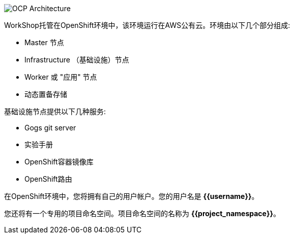 image::images/common-environment-ocp-architecture.png[OCP Architecture]

WorkShop托管在OpenShift环境中，该环境运行在AWS公有云。环境由以下几个部分组成:

* Master 节点
* Infrastructure （基础设施）节点
* Worker 或 "应用" 节点
* 动态置备存储

基础设施节点提供以下几种服务:

* Gogs git server
* 实验手册
* OpenShift容器镜像库
* OpenShift路由

在OpenShift环境中，您将拥有自己的用户帐户。您的用户名是 **{{username}}**。

您还将有一个专用的项目命名空间。项目命名空间的名称为 **{{project_namespace}}**。
